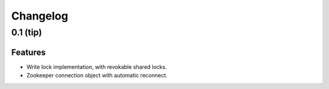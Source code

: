 Changelog
=========

0.1 (**tip**)
-------------

Features
********

- Write lock implementation, with revokable shared locks.
- Zookeeper connection object with automatic reconnect.
